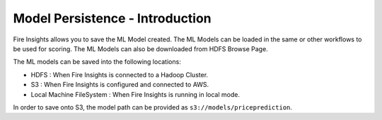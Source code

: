 Model Persistence - Introduction
===============

Fire Insights allows you to save the ML Model created. The ML Models can be loaded in the same or other workflows to be used for scoring. The ML Models can also be downloaded from HDFS Browse Page.

The ML models can be saved into the following locations:

* HDFS : When Fire Insights is connected to a Hadoop Cluster.

* S3 : When Fire Insights is configured and connected to AWS.

* Local Machine FileSystem : When Fire Insights is running in local mode.

In order to save onto S3, the model path can be provided as ``s3://models/priceprediction``.
